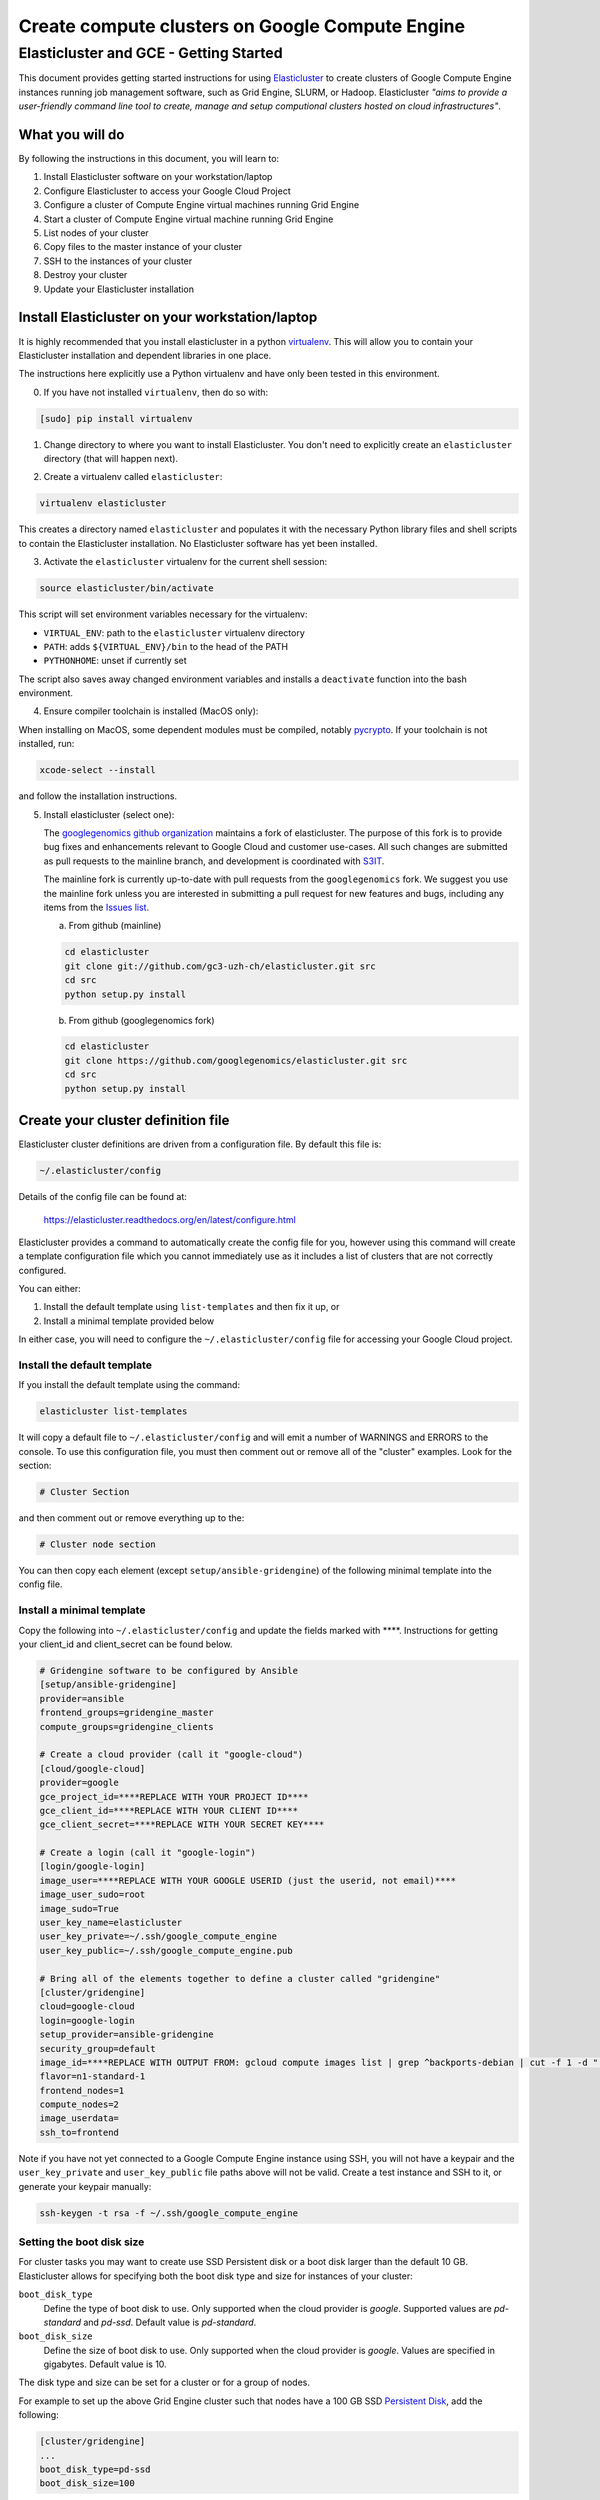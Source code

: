 .. _S3IT: http://www.s3it.uzh.ch/
.. _Elasticluster: https://elasticluster.readthedocs.org
.. _virtualenv: http://docs.python-guide.org/en/latest/dev/virtualenvs/
.. _gcloud: https://cloud.google.com/sdk/
.. _SFTP: http://linux.die.net/man/1/sftp
.. _HERE DOCUMENTS: http://tldp.org/LDP/abs/html/here-docs.html
.. _googlegenomics github organization: https://github.com/googlegenomics
.. _Persistent Disk: https://cloud.google.com/compute/docs/tutorials/compute-engine-disks-price-performance-and-persistence

================================================
Create compute clusters on Google Compute Engine
================================================
---------------------------------------
Elasticluster and GCE - Getting Started
---------------------------------------

This document provides getting started instructions for using
Elasticluster_ to create clusters of Google Compute Engine instances
running job management software, such as Grid Engine, SLURM, or Hadoop.
Elasticluster *"aims to provide a user-friendly command line tool to
create, manage and setup computional clusters hosted on cloud infrastructures"*.

What you will do
================
By following the instructions in this document, you will learn to:

#. Install Elasticluster software on your workstation/laptop
#. Configure Elasticluster to access your Google Cloud Project
#. Configure a cluster of Compute Engine virtual machines running Grid Engine
#. Start a cluster of Compute Engine virtual machine running Grid Engine
#. List nodes of your cluster
#. Copy files to the master instance of your cluster
#. SSH to the instances of your cluster
#. Destroy your cluster
#. Update your Elasticluster installation

Install Elasticluster on your workstation/laptop
================================================
It is highly recommended that you install elasticluster in a python virtualenv_.
This will allow you to contain your Elasticluster installation and dependent libraries in one place.

The instructions here explicitly use a Python virtualenv and have only been tested in this environment.

0. If you have not installed ``virtualenv``, then do so with:

.. code-block:: shell

   [sudo] pip install virtualenv

1. Change directory to where you want to install Elasticluster. You don't need to explicitly create an ``elasticluster`` directory (that will happen next).

.. |br| raw:: html

   <br />

2. Create a virtualenv called ``elasticluster``:

.. code-block:: shell

   virtualenv elasticluster

This creates a directory named ``elasticluster`` and populates it with the necessary Python library files and shell scripts to contain the Elasticluster installation.  No Elasticluster software has yet been installed.

3. Activate the ``elasticluster`` virtualenv for the current shell session:

.. code-block:: shell

    source elasticluster/bin/activate

This script will set environment variables necessary for the virtualenv:

* ``VIRTUAL_ENV``: path to the ``elasticluster`` virtualenv directory
* ``PATH``: adds ``${VIRTUAL_ENV}/bin`` to the head of the PATH
* ``PYTHONHOME``: unset if currently set

The script also saves away changed environment variables and installs a ``deactivate`` function into the bash environment.

4. Ensure compiler toolchain is installed (MacOS only):

When installing on MacOS, some dependent modules must be compiled,
notably `pycrypto <https://pypi.python.org/pypi/pycrypto>`_.
If your toolchain is not installed, run:

.. code-block:: shell

    xcode-select --install

and follow the installation instructions.

5. Install elasticluster (select one):

   The `googlegenomics github organization`_ maintains a fork of elasticluster. The purpose of this
   fork is to provide bug fixes and enhancements relevant to Google Cloud and customer use-cases.
   All such changes are submitted as pull requests to the mainline branch, and development is
   coordinated with S3IT_.

   The mainline fork is currently up-to-date with pull requests from the ``googlegenomics`` fork.
   We suggest you use the mainline fork unless you are interested in submitting a pull request
   for new features and bugs, including any items from the
   `Issues list <https://github.com/googlegenomics/elasticluster/issues>`_.

   a. From github (mainline)

   .. code:: bash

    cd elasticluster
    git clone git://github.com/gc3-uzh-ch/elasticluster.git src
    cd src
    python setup.py install

   b. From github (googlegenomics fork)

   .. code:: bash

    cd elasticluster
    git clone https://github.com/googlegenomics/elasticluster.git src
    cd src
    python setup.py install

Create your cluster definition file
===================================
Elasticluster cluster definitions are driven from a configuration file.  By default this file is:

.. code:: bash

   ~/.elasticluster/config
   
Details of the config file can be found at:

   https://elasticluster.readthedocs.org/en/latest/configure.html
   
Elasticluster provides a command to automatically create the config file for you, however
using this command will create a template configuration file which you cannot immediately
use as it includes a list of clusters that are not correctly configured.

You can either:

#. Install the default template using ``list-templates`` and then fix it up, or
#. Install a minimal template provided below

In either case, you will need to configure the ``~/.elasticluster/config`` file for accessing
your Google Cloud project.

Install the default template
****************************

If you install the default template using the command:

.. code:: bash

   elasticluster list-templates
   
It will copy a default file to ``~/.elasticluster/config`` and will emit a number of WARNINGS
and ERRORS to the console.  To use this configuration file, you must then comment out or remove
all of the "cluster" examples.  Look for the section:

.. code:: ini

   # Cluster Section
   
and then comment out or remove everything up to the:

.. code:: ini

  # Cluster node section
  
You can then copy each element (except ``setup/ansible-gridengine``) of the following minimal
template into the config file.

Install a minimal template
**************************
Copy the following into ``~/.elasticluster/config`` and update the fields marked with ****.
Instructions for getting your client_id and client_secret can be found below.

.. code:: ini

   # Gridengine software to be configured by Ansible
   [setup/ansible-gridengine]
   provider=ansible
   frontend_groups=gridengine_master
   compute_groups=gridengine_clients
   
   # Create a cloud provider (call it "google-cloud")
   [cloud/google-cloud]
   provider=google
   gce_project_id=****REPLACE WITH YOUR PROJECT ID****
   gce_client_id=****REPLACE WITH YOUR CLIENT ID****
   gce_client_secret=****REPLACE WITH YOUR SECRET KEY****
   
   # Create a login (call it "google-login")
   [login/google-login]
   image_user=****REPLACE WITH YOUR GOOGLE USERID (just the userid, not email)****
   image_user_sudo=root
   image_sudo=True
   user_key_name=elasticluster
   user_key_private=~/.ssh/google_compute_engine
   user_key_public=~/.ssh/google_compute_engine.pub
   
   # Bring all of the elements together to define a cluster called "gridengine"
   [cluster/gridengine]
   cloud=google-cloud
   login=google-login
   setup_provider=ansible-gridengine
   security_group=default
   image_id=****REPLACE WITH OUTPUT FROM: gcloud compute images list | grep ^backports-debian | cut -f 1 -d " "****
   flavor=n1-standard-1
   frontend_nodes=1
   compute_nodes=2
   image_userdata=
   ssh_to=frontend

Note if you have not yet connected to a Google Compute Engine instance using SSH, you will not have a keypair and the ``user_key_private`` and ``user_key_public`` file paths above will not be valid. Create a test instance and SSH to it, or generate your keypair manually:

.. code:: bash

   ssh-keygen -t rsa -f ~/.ssh/google_compute_engine

Setting the boot disk size
**************************
For cluster tasks you may want to create use SSD Persistent disk or a boot disk larger than the default 10 GB.
Elasticluster allows for specifying both the boot disk type and size for instances of your cluster:

``boot_disk_type``
    Define the type of boot disk to use.
    Only supported when the cloud provider is `google`.
    Supported values are `pd-standard` and `pd-ssd`.
    Default value is `pd-standard`.

``boot_disk_size``
    Define the size of boot disk to use.
    Only supported when the cloud provider is `google`.
    Values are specified in gigabytes.
    Default value is 10.

The disk type and size can be set for a cluster or for a group of nodes.

For example to set up the above Grid Engine cluster such that nodes have a 100 GB
SSD `Persistent Disk`_, add the following:

.. code:: ini

   [cluster/gridengine]
   ...
   boot_disk_type=pd-ssd
   boot_disk_size=100

or to configure all of the ``compute`` worker nodes to have a 2 TB Standard (HDD) `Persistent Disk`:

.. code:: ini

   [cluster/gridengine/compute]
   boot_disk_type=pd-standard
   boot_disk_size=2000

Obtaining your client_id and client_secret
******************************************
To generate a client_id and client_secret to access the Google Compute Engine visit the following page:

   https://console.developers.google.com/project/_/apiui/credential
   
#. Select the project to be used for your cluster
#. If a "Client ID for native application" is listed on this page, skip to step 8
#. Under the OAuth section, click "Create new Client ID"
#. Select "Installed Application"
#. If prompted, click "Configure consent screen" and follow the instructions to set a "product name" to identify your Cloud project in the consent screen
#. In the Create Client ID dialog, be sure the following are selected::

    Application type: Installed application
    Installed application type: Other
   
#. Click the "Create Client ID" button
#. You'll see your Client ID and Client secret listed under "Client ID for native application"

Elasticluster operations
========================
Deploy your cluster
*******************
.. code:: bash

  elasticluster start gridengine

To get verbose output during startup, use the ``-v`` flag:

  elasticluster start -v gridengine

List your cluster instances
***************************
.. code:: bash

  elasticluster list-nodes gridengine

Copy files to your instances
****************************
Elasticluster provides a convenience routine to connect to your frontend instance for SFTP_:

.. code:: bash

  elasticluster sftp gridengine

To script commands for sftp, you can use bash `HERE DOCUMENTS`_:

.. code:: bash

  elasticluster sftp gridengine << 'EOF'
  put *.sh
  EOF


See the SFTP_ man page for more commands.

SSH to your instances
*********************
Elasticluster provides a convenience routine to connect to your frontend instance:

.. code:: bash

  elasticluster ssh gridengine

To connect to other nodes, you can use the ``-n`` flag command:

.. code:: bash

  elasticluster ssh gridengine -n <nodename>

Where the nodename is the elasticluster name for the node (such as ``compute001``).

Destroy your cluster
********************
.. code:: bash

  elasticluster stop gridengine

or without prompt:

.. code:: bash

  elasticluster stop --yes gridengine

Exit the virtualenv
===================
The ``activate`` command creates a function in the bash environment called ``deactivate``.
To exit the virtualenv, just execute the command:

.. code:: bash

  deactivate

Note that any time you want to use elasticluster commands, you must re-activate the virtualenv
by sourcing the ``activate`` script.

Updating your installation
==========================
To update your installation, active the virtualenv, pull the source from GitHub, and run the install command again:

.. code:: bash

    source elasticluster/bin/activate
    cd elasticluster/src
    git pull
    python setup.py install
